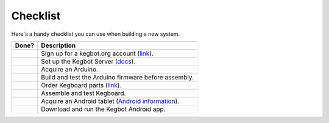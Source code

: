 .. _checklist:

=========
Checklist
=========

Here's a handy checklist you can use when building a new system.

+-------+----------------------------------------------------------------------+
| Done? | Description                                                          |
+=======+======================================================================+
|       | Sign up for a kegbot.org account (`link </account/register>`_).      |
+-------+----------------------------------------------------------------------+
|       | Set up the Kegbot Server (`docs </docs/server/>`_).                  |
+-------+----------------------------------------------------------------------+
|       | Acquire an Arduino.                                                  |
+-------+----------------------------------------------------------------------+
|       | Build and test the Arduino firmware before assembly.                 |
+-------+----------------------------------------------------------------------+
|       | Order Kegboard parts (`link </store/>`_).                            |
+-------+----------------------------------------------------------------------+
|       | Assemble and test Kegboard.                                          |
+-------+----------------------------------------------------------------------+
|       | Acquire an Android tablet (`Android information </android/>`_).      |
+-------+----------------------------------------------------------------------+
|       | Download and run the Kegbot Android app.                             |
+-------+----------------------------------------------------------------------+

